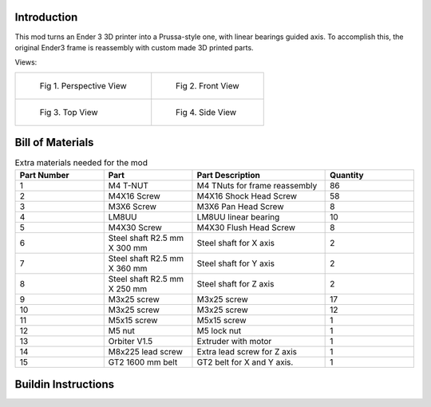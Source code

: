 Introduction
------------
This mod turns an Ender 3 3D printer into a Prussa-style one, with linear bearings guided axis. To accomplish this, the original Ender3 frame is reassembly with custom made 3D printed parts.

Views:


.. list-table:: 

    * - .. figure:: ./imgs/prusa-gif.gif

           Fig 1. Perspective View

      - .. figure:: ./imgs/prusa4.PNG

           Fig 2. Front View
    * - .. figure:: ./imgs/prusa2.PNG

           Fig 3. Top View

      - .. figure:: ./imgs/prusa3.PNG

           Fig 4. Side View


Bill of Materials
-----------------


.. list-table:: Extra materials needed for the mod
   :widths: 50 50 75 50
   :header-rows: 1

   * - Part Number
     - Part
     - Part Description
     - Quantity
   * - 1
     - M4 T-NUT
     - M4 TNuts for frame reassembly
     - 86
   * - 2
     - M4X16 Screw
     - M4X16 Shock Head Screw
     - 58
   * - 3
     - M3X6 Screw 
     - M3X6 Pan Head Screw
     - 8
   * - 4
     - LM8UU
     - LM8UU linear bearing
     - 10
   * - 5
     - M4X30 Screw
     - M4X30 Flush Head Screw
     - 8
   * - 6
     - Steel shaft R2.5 mm X 300 mm
     - Steel shaft for X axis
     - 2
   * - 7
     - Steel shaft R2.5 mm X 360 mm
     - Steel shaft for Y axis
     - 2
   * - 8
     - Steel shaft R2.5 mm X 250 mm
     - Steel shaft for Z axis
     - 2
   * - 9
     - M3x25 screw
     - M3x25 screw
     - 17
   * - 10
     - M3x25 screw
     - M3x25 screw
     - 12
   * - 11
     - M5x15 screw
     - M5x15 screw
     - 1
   * - 12
     - M5 nut
     - M5 lock nut
     - 1
   * - 13
     - Orbiter V1.5
     - Extruder with motor
     - 1
   * - 14
     - M8x225 lead screw
     - Extra lead screw for Z axis
     - 1
   * - 15
     - GT2 1600 mm belt
     - GT2 belt for X and Y axis.
     - 1

Buildin Instructions
--------------------
